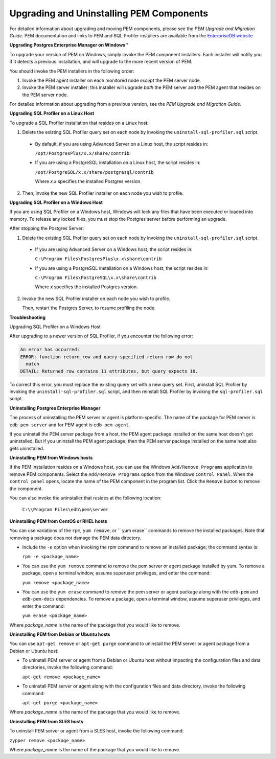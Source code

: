 *****************************************
Upgrading and Uninstalling PEM Components
*****************************************

.. Index:: Upgrading and Uninstalling PEM Components

For detailed information about upgrading and moving PEM components,
please see the *PEM Upgrade and Migration Guide*. PEM documentation and
links to PEM and SQL Profiler installers are available from the `EnterpriseDB website <https://www.enterprisedb.com/resources/product-documentation>`__

**Upgrading Postgres Enterprise Manager on Windows™**

.. Index:: Upgrading Postgres Enterprise Manager on windows

To upgrade your version of PEM on Windows, simply invoke the PEM component
installers. Each installer will notify you if it detects a previous
installation, and will upgrade to the more recent version of PEM.

You should invoke the PEM installers in the following order:

1. Invoke the PEM agent installer on each monitored node *except* the
   PEM server node.

2. Invoke the PEM server installer; this installer will upgrade *both*
   the PEM server and the PEM agent that resides on the PEM server node.

.. Index:: Upgrading Postgres Enterprise Manager on Linux

For detailed information about upgrading from a previous version, see
the *PEM Upgrade and Migration Guide*.

**Upgrading SQL Profiler on a Linux Host**

.. Index:: Upgrading SQL Profiler on a Linux Host

To upgrade a SQL Profiler installation that resides on a Linux host:

1. Delete the existing SQL Profiler query set on each node by invoking
   the ``uninstall-sql-profiler.sql`` script.

  - By default, if you are using Advanced Server on a Linux host, the
    script resides in:

    ``/opt/PostgresPlus/x.x/share/contrib``

  - If you are using a PostgreSQL installation on a Linux host, the
    script resides in:

    ``/opt/PostgreSQL/x.x/share/postgresql/contrib``

    Where *x.x* specifies the installed Postgres version.

2. Then, invoke the new SQL Profiler installer on each node you wish to profile.

**Upgrading SQL Profiler on a Windows Host**

.. Index:: Upgrading SQL Profiler on a Windows Host

If you are using SQL Profiler on a Windows host, Windows will lock any
files that have been executed or loaded into memory. To release any
locked files, you must stop the Postgres server before performing an
upgrade.

After stopping the Postgres Server:

1. Delete the existing SQL Profiler query set on each node by invoking
   the ``uninstall-sql-profiler.sql`` script.

  - If you are using Advanced Server on a Windows host, the script
    resides in:

    ``C:\Program Files\PostgresPlus\x.x\share\contrib``

  - If you are using a PostgreSQL installation on a Windows host, the
    script resides in:

    ``C:\Program Files\PostgreSQL\x.x\share\contrib``

    Where *x* specifies the installed Postgres version.

2. Invoke the new SQL Profiler installer on each node you wish to
   profile.

   Then, restart the Postgres Server, to resume profiling the node.

**Troubleshooting**

.. Index:: Upgrading SQL Profiler on a Windows Host - Troubleshooting

Upgrading SQL Profiler on a Windows Host

After upgrading to a newer version of SQL Profiler, if you encounter
the following error:

.. code-block:: text

    An error has occurred:
    ERROR: function return row and query-specified return row do not
      match
    DETAIL: Returned row contains 11 attributes, but query expects 10.

To correct this error, you must replace the existing query set with a
new query set. First, uninstall SQL Profiler by invoking the
``uninstall-sql-profiler.sql`` script, and then reinstall SQL Profiler by
invoking the ``sql-profiler.sql`` script.

**Uninstalling Postgres Enterprise Manager**

.. Index:: Uninstalling Postgres Enterprise Manager

The process of uninstalling the PEM server or agent is platform-specific. The name of the package for PEM server is ``edb-pem-server`` and for PEM agent is ``edb-pem-agent``.

If you uninstall the PEM server package from a host, the PEM agent package installed on the same host doesn't get uninstalled. But if you uninstall the PEM agent package, then the PEM server package installed on the same host also gets uninstalled.


**Uninstalling PEM from Windows hosts**

If the PEM installation resides on a Windows host, you can use the
Windows ``Add/Remove Programs`` application to remove PEM components. Select
the ``Add/Remove Programs`` option from the Windows ``Control Panel``. When the
``control panel`` opens, locate the name of the PEM component in the program
list. Click the ``Remove`` button to remove the component.

You can also invoke the uninstaller that resides at the following location:

 ``C:\\Program Files\edb\pem\server``

**Uninstalling PEM from CentOS or RHEL hosts**

You can use variations of the ``rpm``, ``yum remove``, or `` yum erase`` commands to remove the installed packages. Note that removing a package does not damage the PEM data directory.

- Include the ``-e`` option when invoking the rpm command to remove an installed package; the command syntax is:

  ``rpm -e <package_name>``

- You can use the ``yum remove`` command to remove the pem server or agent package installed by yum. To remove a package, open a terminal window, assume superuser privileges, and enter the command:

  ``yum remove <package_name>``

- You can use the ``yum erase`` command to remove the pem server or agent package along with the ``edb-pem`` and ``edb-pem-docs`` dependencies. To remove a package, open a terminal window, assume superuser privileges, and enter the command:

  ``yum erase <package_name>``

Where *package_name* is the name of the package that you would like to remove.

.. Note: The above commands will not remove a package that is required by another package. If you attempt to remove a package that satisfies a package dependency, yum or RPM command will display a warning.

**Uninstalling PEM from Debian or Ubuntu hosts**

You can use ``apt-get remove`` or ``apt-get purge`` command to uninstall the PEM server or agent package from a Debian or Ubuntu host:

- To uninstall PEM server or agent from a Debian or Ubuntu host without impacting the configuration files and data directories, invoke the following command:

  ``apt-get remove <package_name>``

- To uninstall PEM server or agent along with the configuration files and data directory, invoke the following command:

  ``apt-get purge <package_name>``

Where *package_name* is the name of the package that you would like to remove.

**Uninstalling PEM from SLES hosts**

To uninstall PEM server or agent from a SLES host, invoke the following command:

``zypper remove <package_name>``

Where *package_name* is the name of the package that you would like to remove.
